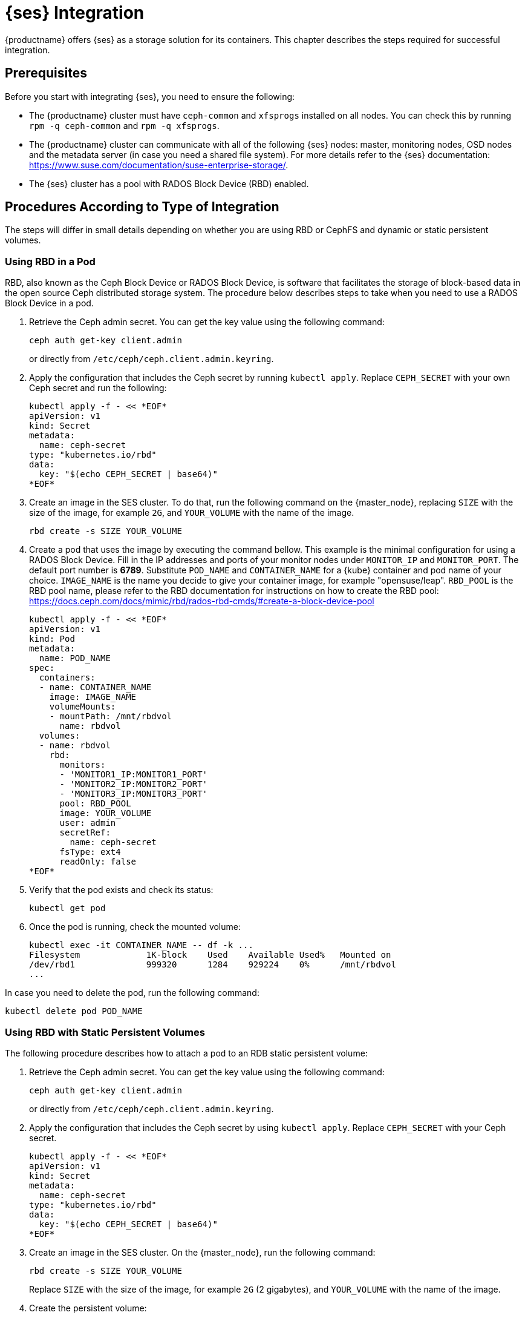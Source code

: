 = {ses} Integration


{productname} offers {ses} as a storage solution for its containers.
This chapter describes the steps required for successful integration.

== Prerequisites


Before you start with integrating {ses}, you need to ensure the following:

* The {productname} cluster must have `ceph-common` and `xfsprogs` installed on all nodes.
You can check this by running `rpm -q ceph-common` and `rpm -q xfsprogs`.
* The {productname} cluster can communicate with all of the following {ses} nodes:
master, monitoring nodes, OSD nodes and the metadata server (in case you need a shared file system).
For more details refer to the {ses} documentation:
https://www.suse.com/documentation/suse-enterprise-storage/.
* The {ses} cluster has a pool with RADOS Block Device (RBD) enabled.

== Procedures According to Type of Integration

The steps will differ in small details depending on whether you are using RBD or
CephFS and dynamic or static persistent volumes.


=== Using RBD in a Pod

RBD, also known as the Ceph Block Device or RADOS Block Device,
is software that facilitates the storage of block-based data in the open source
Ceph distributed storage system.
The procedure below describes steps to take when you need to use a RADOS Block Device in a pod.

. Retrieve the Ceph admin secret.
You can get the key value using the following command:
+
----
ceph auth get-key client.admin
----
or directly from `/etc/ceph/ceph.client.admin.keyring`.
. Apply the configuration that includes the Ceph secret by running `kubectl apply`.
Replace `CEPH_SECRET` with your own Ceph secret and run the following:
+

----
kubectl apply -f - << *EOF*
apiVersion: v1
kind: Secret
metadata:
  name: ceph-secret
type: "kubernetes.io/rbd"
data:
  key: "$(echo CEPH_SECRET | base64)"
*EOF*
----
. Create an image in the SES cluster.
To do that, run the following command on the {master_node},
replacing `SIZE` with the size of the image, for example `2G`,
and `YOUR_VOLUME` with the name of the image.
+

----
rbd create -s SIZE YOUR_VOLUME
----
+
. Create a pod that uses the image by executing the command bellow.
 This example is the minimal configuration for using a RADOS Block Device.
 Fill in the IP addresses and ports of your monitor nodes under `MONITOR_IP` and `MONITOR_PORT`.
 The default port number is *6789*. Substitute
 `POD_NAME` and `CONTAINER_NAME` for a {kube} container and pod name of your choice.
 `IMAGE_NAME` is the name you decide to give your container image, for example "opensuse/leap".
 `RBD_POOL` is the RBD pool name,
 please refer to the RBD documentation for instructions on how to create the RBD pool:
 https://docs.ceph.com/docs/mimic/rbd/rados-rbd-cmds/#create-a-block-device-pool
+

----
kubectl apply -f - << *EOF*
apiVersion: v1
kind: Pod
metadata:
  name: POD_NAME
spec:
  containers:
  - name: CONTAINER_NAME
    image: IMAGE_NAME
    volumeMounts:
    - mountPath: /mnt/rbdvol
      name: rbdvol
  volumes:
  - name: rbdvol
    rbd:
      monitors:
      - 'MONITOR1_IP:MONITOR1_PORT'
      - 'MONITOR2_IP:MONITOR2_PORT'
      - 'MONITOR3_IP:MONITOR3_PORT'
      pool: RBD_POOL
      image: YOUR_VOLUME
      user: admin
      secretRef:
        name: ceph-secret
      fsType: ext4
      readOnly: false
*EOF*
----
. Verify that the pod exists and check its status:
+

----
kubectl get pod
----
. Once the pod is running, check the mounted volume:
+

----
kubectl exec -it CONTAINER_NAME -- df -k ...
Filesystem             1K-block    Used    Available Used%   Mounted on
/dev/rbd1              999320      1284    929224    0%      /mnt/rbdvol
...
----

In case you need to delete the pod, run the following command:
----
kubectl delete pod POD_NAME
----

=== Using RBD with Static Persistent Volumes


The following procedure describes how to attach a pod to an RDB static persistent volume:

. Retrieve the Ceph admin secret.
You can get the key value using the following command:
+
----
ceph auth get-key client.admin
----
or directly from `/etc/ceph/ceph.client.admin.keyring`.
. Apply the configuration that includes the Ceph secret by using `kubectl apply`.
Replace `CEPH_SECRET` with your Ceph secret.
+

----
kubectl apply -f - << *EOF*
apiVersion: v1
kind: Secret
metadata:
  name: ceph-secret
type: "kubernetes.io/rbd"
data:
  key: "$(echo CEPH_SECRET | base64)"
*EOF*
----
. Create an image in the SES cluster. On the {master_node}, run the following command:
+

----
rbd create -s SIZE YOUR_VOLUME
----
+
Replace `SIZE` with the size of the image, for example `2G` (2 gigabytes),
and `YOUR_VOLUME` with the name of the image.
. Create the persistent volume:
+

----
kubectl apply -f - << *EOF*
apiVersion: v1
kind: PersistentVolume
metadata:
  name: PV_NAME
spec:
  capacity:
    storage: SIZE
  accessModes:
    - ReadWriteOnce
  rbd:
    monitors:
    - 'MONITOR1_IP:MONITOR1_PORT'
    - 'MONITOR2_IP:MONITOR2_PORT'
    - 'MONITOR3_IP:MONITOR3_PORT'
    pool: RDB_POOL
    image: YOUR_VOLUME
    user: admin
    secretRef:
      name: ceph-secret
    fsType: ext4
    readOnly: false
*EOF*
----
+
Replace `SIZE` with the desired size of the volume.
Use the _gibibit_ notation, for example ``2Gi``.
. Create a persistent volume claim:
+

----
kubectl apply -f - << *EOF*
kind: PersistentVolumeClaim
apiVersion: v1
metadata:
  name: PVC_NAME
spec:
  accessModes:
    - ReadWriteOnce
  resources:
    requests:
      storage: SIZE
*EOF*
----
+
Replace `SIZE` with the desired size of the volume.
Use the _gibibit_ notation, for example ``2Gi``.
+
.Listing Volumes
NOTE: This persistent volume claim does not explicitly list the volume.
Persistent volume claims work by picking any volume that meets the criteria from a pool.
In this case we specified any volume with a size of 2G or larger.
When the claim is removed, the recycling policy will be followed.
+

. Create a pod that uses the persistent volume claim:
+

----
kubectl apply -f - <<*EOF*
apiVersion: v1
kind: Pod
metadata:
  name: POD_NAME
spec:
  containers:
  - name: CONTAINER_NAME
    image: IMAGE_NAME
    volumeMounts:
    - mountPath: /mnt/rbdvol
      name: rbdvol
  volumes:
  - name: rbdvol
    persistentVolumeClaim:
      claimName: PV_NAME
*EOF*
----
. Verify that the pod exists and its status:
+

----
kubectl get pod
----
. Once the pod is running, check the volume:
+

----
kubectl exec -it CONTAINER_NAME -- df -k ...
/dev/rbd3               999320      1284    929224   0% /mnt/rbdvol
...
----


In case you need to delete the pod, run the following command:

----
kubectl delete pod CONTAINER_NAME
----

.Deleting A Pod
[NOTE]
====
When you delete the pod, the persistent volume claim is deleted as well.
The RBD is not deleted.
====


[[_RBD-dynamic-persistent-volumes]]
=== Using RBD with Dynamic Persistent Volumes


The following procedure describes how to attach a pod to an RDB dynamic persistent volume.

. Retrieve the Ceph *admin* secret.
You can get the key value using the following command:
+
----
ceph auth get-key client.admin
----
or directly from `/etc/ceph/ceph.client.admin.keyring`.
. Apply the configuration that includes the Ceph secret by using `kubectl apply`.
Replace `CEPH_SECRET` with your Ceph secret.
+

----
kubectl apply -f - << *EOF*
apiVersion: v1
kind: Secret
metadata:
  name: ceph-secret-admin
type: "kubernetes.io/rbd"
data:
  key: "$(echo CEPH_SECRET | base64)"
*EOF*
----

. Create Ceph user on the SES cluster.
+

----
ceph auth get-or-create client.user mon "allow r" osd "allow class-read object_prefix rbd_children,
allow rwx pool=RBD_POOL" -o ceph.client.user.keyring
----
+
Replace `RBD_POOL` with the RBD pool name.

. For a dynamic persistent volume, you will also need a user key.
Retrieve the Ceph *user* secret by running:
+
----
ceph auth get-key client.user
----
or directly from `/etc/ceph/ceph.client.user.keyring`
. Apply the configuration that includes the Ceph secret by running the `kubectl apply` command,
replacing `CEPH_SECRET` with your own Ceph secret.
+

----
kubectl apply -f - << *EOF*
apiVersion: v1
kind: Secret
metadata:
  name: ceph-secret-user
type: "kubernetes.io/rbd"
data:
  key: "$(echo CEPH_SECRET | base64)"
*EOF*
----
. Create the storage class:
+

----
kubectl apply -f - << *EOF*
apiVersion: storage.k8s.io/v1beta1
kind: StorageClass
metadata:
  name: SC_NAME
  annotations:
    storageclass.beta.kubernetes.io/is-default-class: "true"
provisioner: kubernetes.io/rbd
parameters:
  monitors: MONITOR1_IP:MONITOR1_PORT, MONITOR2_IP:MONITOR2_PORT, MONITOR3_IP:MONITOR3_PORT
  adminId: admin
  adminSecretName: ceph-secret-admin
  adminSecretNamespace: default
  pool: RBD_POOL
  userId: user
  userSecretName: ceph-secret-user
*EOF*
----
. Create the persistent volume claim:
+

----
kubectl apply -f - << *EOF*
kind: PersistentVolumeClaim
apiVersion: v1
metadata:
  name: PVC_NAME
spec:
  accessModes:
  - ReadWriteOnce
  resources:
    requests:
      storage: SIZE
*EOF*
----
+
Replace `SIZE` with the desired size of the volume.
Use the _gibibit_ notation, for example ``2Gi``.

. Create a pod that uses the persistent volume claim.
+

----
kubectl apply -f - << *EOF*
apiVersion: v1
kind: Pod
metadata:
  name: POD_NAME
spec:
  containers:
  - name: CONTAINER_NAME
    image: IMAGE_NAME
    volumeMounts:
    - name: rbdvol
      mountPath: /mnt/rbdvol
      readOnly: false
  volumes:
  - name: rbdvol
    persistentVolumeClaim:
      claimName: PVC_NAME
*EOF*
----
. Verify that the pod exists and check its status.
+

----
kubectl get pod
----
. Once the pod is running, check the volume:
+

----
kubectl exec -it CONTAINER_NAME -- df -k ...
/dev/rbd3               999320      1284    929224   0% /mnt/rbdvol
...
----


In case you need to delete the pod, run the following command:

----
kubectl delete pod CONTAINER_NAME
----

.Deleting A Pod
[NOTE]
====
When you delete the pod, the persistent volume claim is deleted as well.
The RBD is not deleted.
====

=== Using CephFS in a Pod


The procedure below describes steps to take when you need to use a CephFS in a pod.

.Procedure: Using CephFS In A Pod


. Retrieve the Ceph admin secret.
You can get the key value using the following command:
+
----
ceph auth get-key client.admin
----
or directly from `/etc/ceph/ceph.client.admin.keyring`.
. Apply the configuration that includes the Ceph secret by running `kubectl apply`.
Replace `CEPH_SECRET` with your own Ceph secret and run the following:
+

----
kubectl apply -f - << *EOF*
apiVersion: v1
kind: Secret
metadata:
  name: ceph-secret
type: "kubernetes.io/rbd"
data:
  key: "$(echo CEPH_SECRET | base64)"
*EOF*
----
. Create a pod that uses the image by executing the following command.
This example shows the minimal configuration for a `CephFS` volume.
Fill in the IP addresses and ports of your monitor nodes. The default port number is ``6789``.
+

----
kubectl apply -f - << *EOF*
apiVersion: v1
kind: Pod
metadata:
  name: POD_NAME
spec:
  containers:
  - name: CONTAINER_NAME
    image: IMAGE_NAME
    volumeMounts:
    - mountPath: /mnt/cephfsvol
      name: ceph-vol
  volumes:
  - name: ceph-vol
    cephfs:
      monitors:
      - 'MONITOR1_IP:MONITOR1_PORT'
      - 'MONITOR2_IP:MONITOR2_PORT'
      - 'MONITOR3_IP:MONITOR3_PORT'
      user: admin
      secretRef:
        name: ceph-secret-admin
      readOnly: false
*EOF*
----
. Verify that the pod exists and check its status:
+

----
kubectl get pod
----
. Once the pod is running, check the mounted volume:
+

----
kubectl exec -it CONTAINER_NAME -- df -k ...
/dev/rbd0           1003      21       962   3% /mnt/cephfsvol
...
----


In case you need to delete the pod, run the following command:

----
kubectl delete pod POD_NAME
----

=== Using CephFS with Static Persistent Volumes


The following procedure describes how to attach a pod to a CephFS static persistent volume:

. Retrieve the Ceph admin secret.
You can get the key value using the following command:
+
----
ceph auth get-key client.admin
----
or directly from `/etc/ceph/ceph.client.admin.keyring`.
. Apply the configuration that includes the Ceph secret by running `kubectl apply`.
Replace `CEPH_SECRET` with your own Ceph secret and run the following:
+

----
kubectl apply -f - << *EOF*
apiVersion: v1
kind: Secret
metadata:
  name: ceph-secret
type: "kubernetes.io/rbd"
data:
  key: "$(echo CEPH_SECRET | base64)"
*EOF*
----
. Create the persistent volume:
+

----
kubectl apply -f - << *EOF*
apiVersion: v1
kind: PersistentVolume
metadata:
  name: PV_NAME
spec:
  capacity:
    storage: SIZE
  accessModes:
    - ReadWriteOnce
  cephfs:
    monitors:
    - 'MONITOR1_IP:MONITOR1_PORT'
    - 'MONITOR2_IP:MONITOR2_PORT'
    - 'MONITOR3_IP:MONITOR3_PORT'
    user: admin
    secretRef:
      name: ceph-secret-admin
    readOnly: false
*EOF*
----
+
Replace `SIZE` with the desired size of the volume.
Use the _gibibit_ notation, for example ``2Gi``.
. Create a persistent volume claim:
+

----
kubectl apply -f - << *EOF*
kind: PersistentVolumeClaim
apiVersion: v1
metadata:
  name: PVC_NAME
spec:
  accessModes:
  - ReadWriteOnce
  resources:
    requests:
      storage: SIZE
*EOF*
----
+
Replace `SIZE` with the desired size of the volume.
Use the _gibibit_ notation, for example ``2Gi``.
+

. Create a pod that uses the persistent volume claim.
+

----
kubectl apply -f - <<*EOF*
apiVersion: v1
kind: Pod
metadata:
  name: POD_NAME
spec:
  containers:
  - name: CONTAINER_NAME
    image: IMAGE_NAME
    volumeMounts:
    - mountPath: /mnt/cephfsvol
      name: cephfsvol
  volumes:
  - name: cephfsvol
    persistentVolumeClaim:
      claimName: PVC_NAME

*EOF*
----
. Verify that the pod exists and check its status.
+

----
kubectl get pod
----
. Once the pod is running, check the volume by running:
+

----
kubectl exec -it CONTAINER_NAME -- df -k ...
172.28.0.25:6789,172.28.0.21:6789,172.28.0.6:6789:/  76107776       0  76107776   0% /mnt/cephfsvol
...
----

In case you need to delete the pod, run the following command:

----
kubectl delete pod CONTAINER_NAME
----

.Deleting A Pod
[NOTE]
====
When you delete the pod, the persistent volume claim is deleted as well.
The cephFS is not deleted.
====
